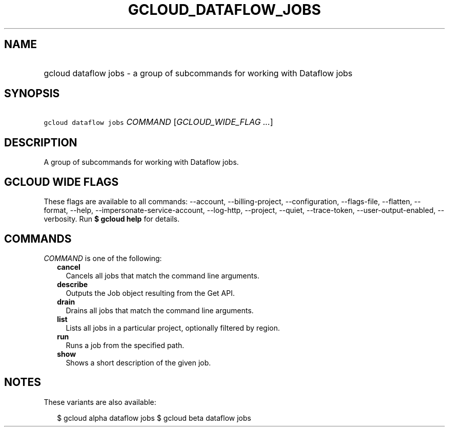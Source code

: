 
.TH "GCLOUD_DATAFLOW_JOBS" 1



.SH "NAME"
.HP
gcloud dataflow jobs \- a group of subcommands for working with Dataflow jobs



.SH "SYNOPSIS"
.HP
\f5gcloud dataflow jobs\fR \fICOMMAND\fR [\fIGCLOUD_WIDE_FLAG\ ...\fR]



.SH "DESCRIPTION"

A group of subcommands for working with Dataflow jobs.



.SH "GCLOUD WIDE FLAGS"

These flags are available to all commands: \-\-account, \-\-billing\-project,
\-\-configuration, \-\-flags\-file, \-\-flatten, \-\-format, \-\-help,
\-\-impersonate\-service\-account, \-\-log\-http, \-\-project, \-\-quiet,
\-\-trace\-token, \-\-user\-output\-enabled, \-\-verbosity. Run \fB$ gcloud
help\fR for details.



.SH "COMMANDS"

\f5\fICOMMAND\fR\fR is one of the following:

.RS 2m
.TP 2m
\fBcancel\fR
Cancels all jobs that match the command line arguments.

.TP 2m
\fBdescribe\fR
Outputs the Job object resulting from the Get API.

.TP 2m
\fBdrain\fR
Drains all jobs that match the command line arguments.

.TP 2m
\fBlist\fR
Lists all jobs in a particular project, optionally filtered by region.

.TP 2m
\fBrun\fR
Runs a job from the specified path.

.TP 2m
\fBshow\fR
Shows a short description of the given job.


.RE
.sp

.SH "NOTES"

These variants are also available:

.RS 2m
$ gcloud alpha dataflow jobs
$ gcloud beta dataflow jobs
.RE

